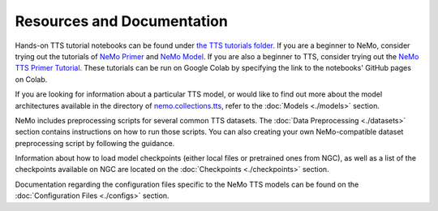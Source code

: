 Resources and Documentation
===========================

Hands-on TTS tutorial notebooks can be found under `the TTS tutorials folder <https://github.com/NVIDIA/NeMo/tree/stable/tutorials/tts/>`_. If you are a beginner to NeMo, consider trying out the tutorials of `NeMo Primer <https://github.com/NVIDIA/NeMo/blob/main/tutorials/00_NeMo_Primer.ipynb>`_ and `NeMo Model <https://github.com/NVIDIA/NeMo/blob/main/tutorials/01_NeMo_Models.ipynb>`_. If you are also a beginner to TTS, consider trying out the `NeMo TTS Primer Tutorial <https://github.com/NVIDIA/NeMo/blob/main/tutorials/tts/NeMo_TTS_Primer.ipynb>`_. These tutorials can be run on Google Colab by specifying the link to the notebooks' GitHub pages on Colab.

If you are looking for information about a particular TTS model, or would like to find out more about the model architectures available in the directory of `nemo.collections.tts <https://github.com/NVIDIA/NeMo/tree/stable/nemo/collections/tts/models>`_, refer to the :doc:`Models <./models>` section.

NeMo includes preprocessing scripts for several common TTS datasets. The :doc:`Data Preprocessing <./datasets>` section contains instructions on how to run those scripts. You can also creating your own NeMo-compatible dataset preprocessing script by following the guidance.

Information about how to load model checkpoints (either local files or pretrained ones from NGC), as well as a list of the checkpoints available on NGC are located on the :doc:`Checkpoints <./checkpoints>` section.

Documentation regarding the configuration files specific to the NeMo TTS models can be found on the :doc:`Configuration Files <./configs>` section.

